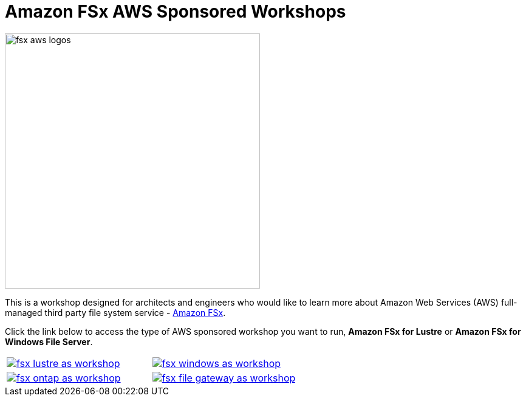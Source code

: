 = Amazon FSx AWS Sponsored Workshops
:icons:
:linkattrs:
:imagesdir: ../resources/images

image:fsx-aws-logos.png[align="left",width=420]

This is a workshop designed for architects and engineers who would like to learn more about Amazon Web Services (AWS) full-managed third party file system service - link:https://aws.amazon.com/fsx/[Amazon FSx].

Click the link below to access the type of AWS sponsored workshop you want to run, **Amazon FSx for Lustre** or **Amazon FSx for Windows File Server**.

[cols="1,1"]
|===
a|image::fsx-lustre-as-workshop.png[link=../lustre/01-access-as-environment/]
a|image::fsx-windows-as-workshop.png[link=../windows-file-server/01-access-as-environment/]
a|image::fsx-ontap-as-workshop.png[link=../netapp-ontap/01-access-workshop-environment/]
a|image::fsx-file-gateway-as-workshop.png[link=../file-gateway/01-as-environment-overview/]
|===

